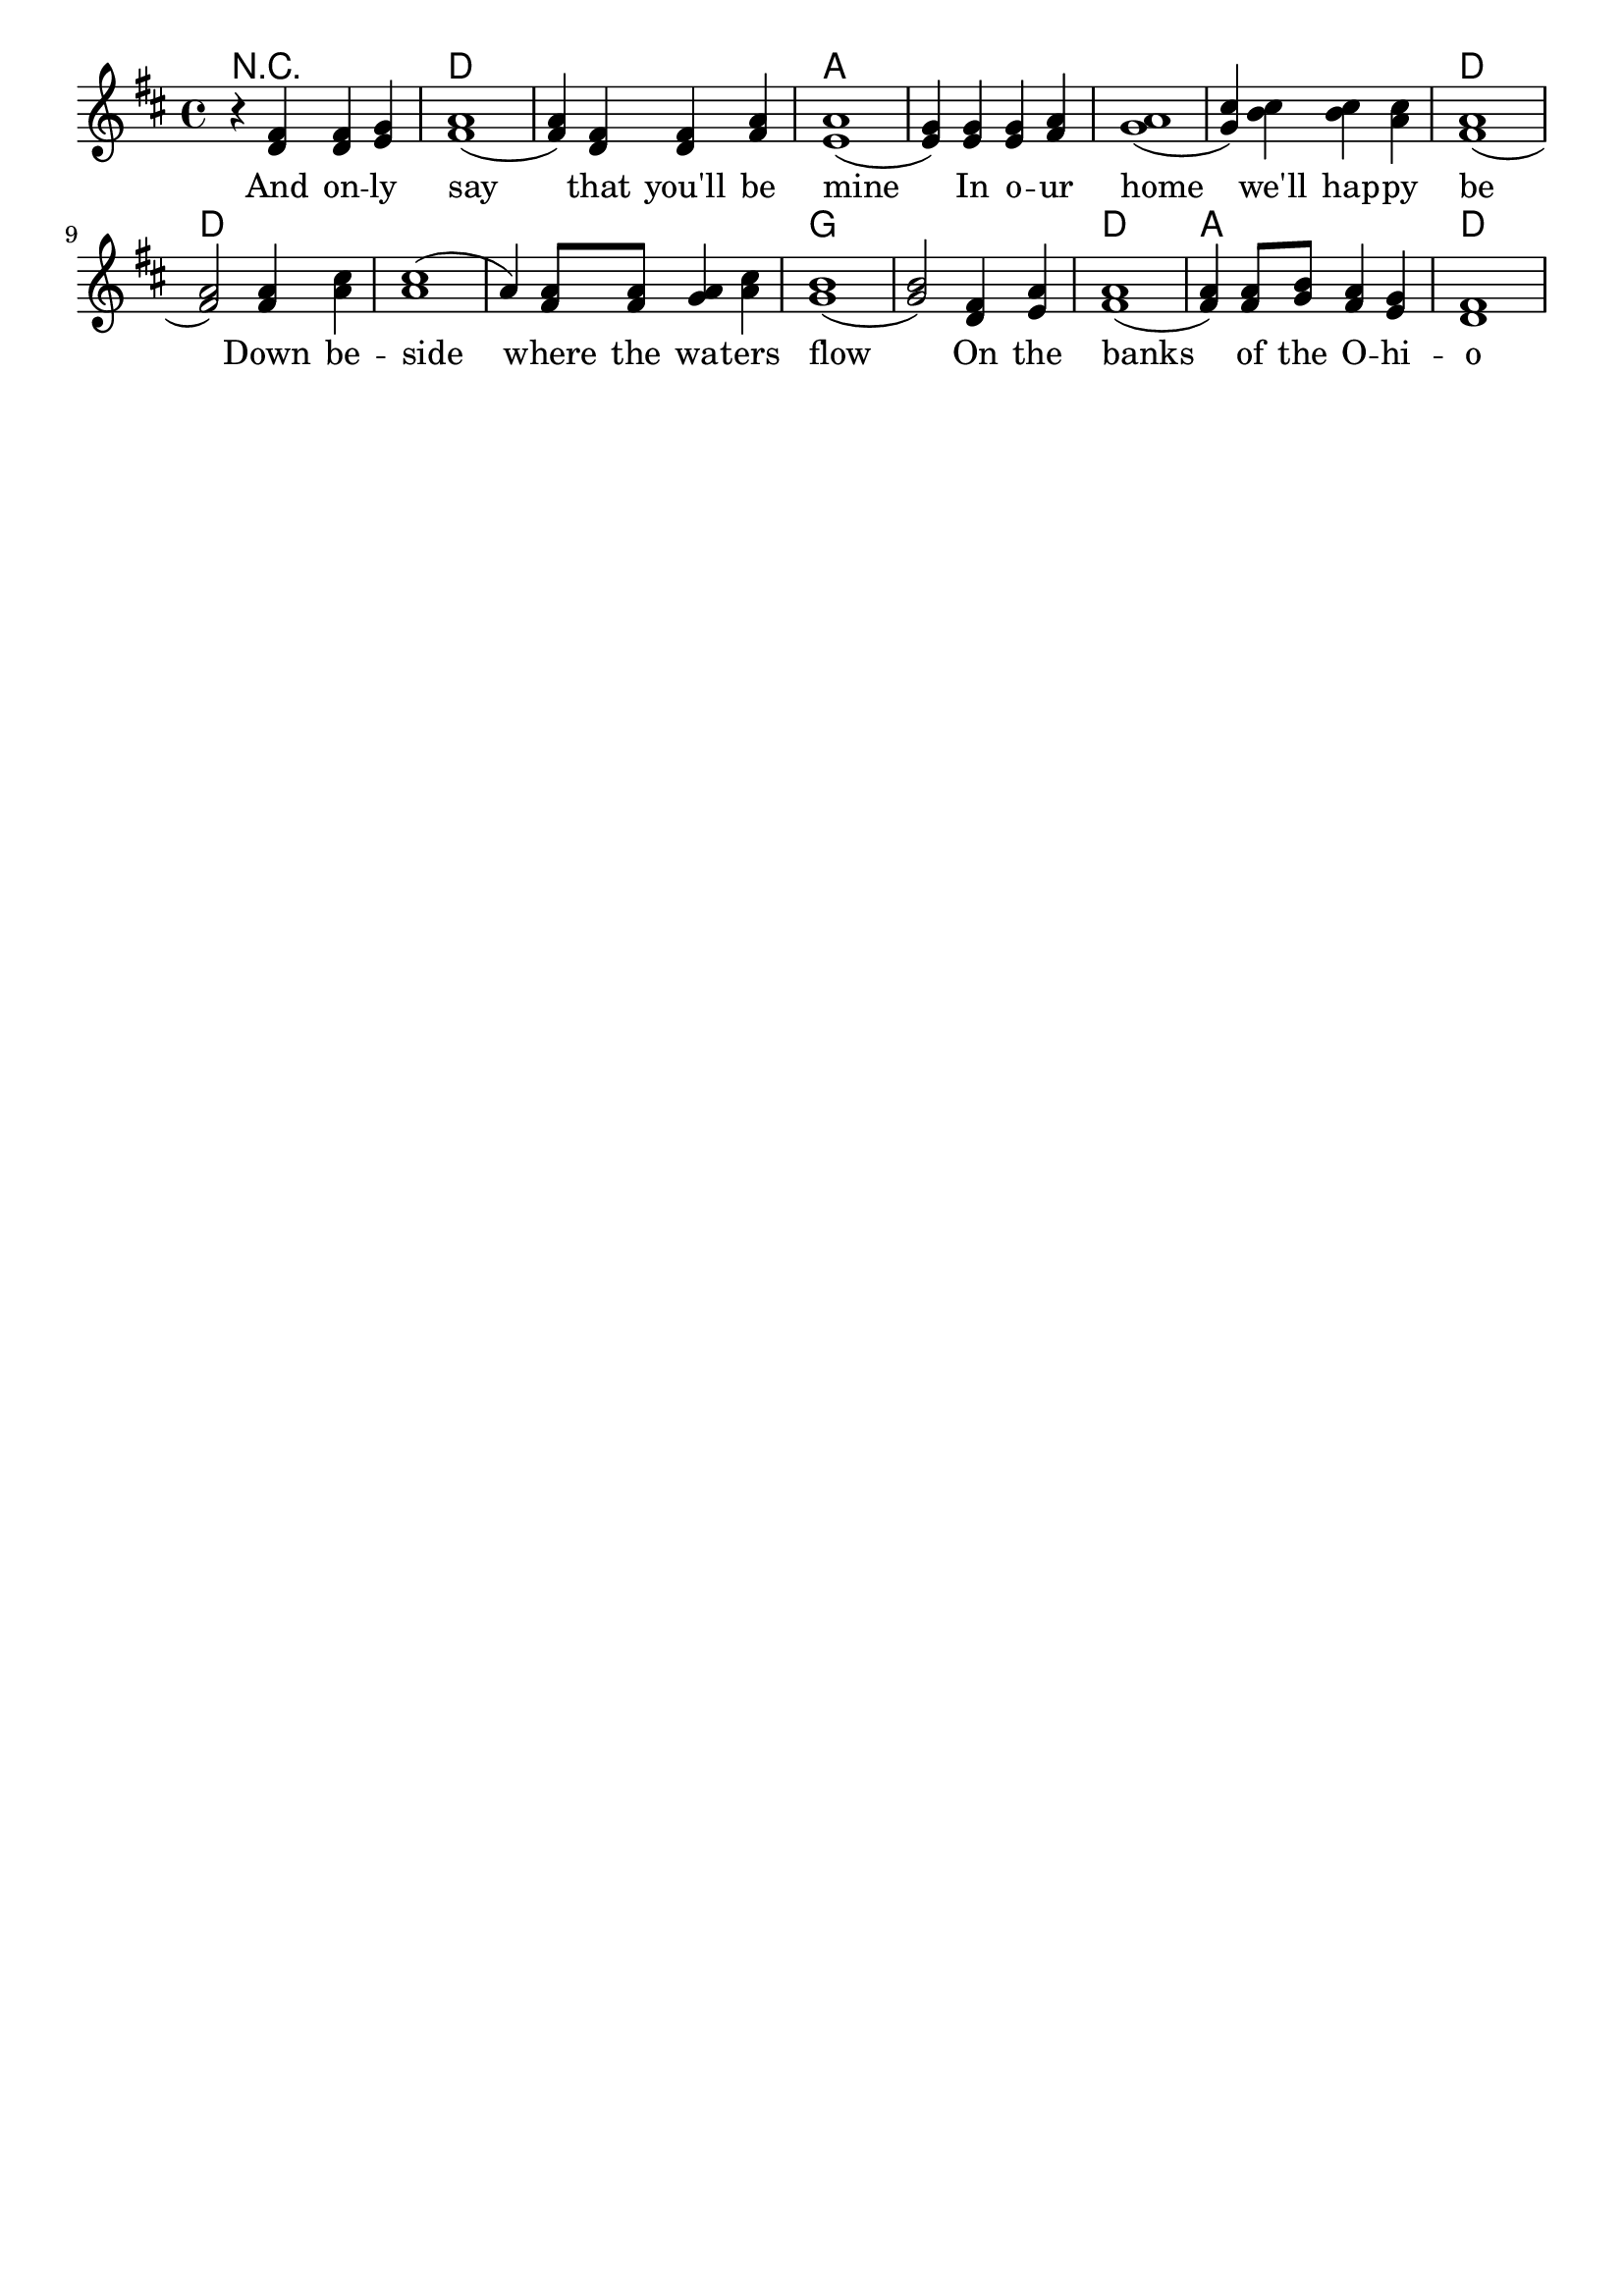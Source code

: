 % vim:ts=4:

\version "2.12.2"

\header {
		tagline = ""
}

\score {
	{
	\new StaffGroup
	<<
			<<

			\new ChordNames {
				\set chordChanges = ##t
				\chordmode { r1 d1 d a a a a d d d d g g d a d}
			}

			\new Staff = "Lead" {

		 		\relative c' {
				\new Voice = "Lead" {
					\key d \major
					\time 4/4
					r4 <d fis> <d fis> <e g>
					<fis a>1
					(<fis a>4) <d fis> <d fis> <fis a>
					<e a>1
					(<e g>4) <e g> <e g> <fis a>
					<g a>1
					(<g cis>4) <b cis> <b cis> <a cis>
					<fis a>1
					(<fis a>2) <fis a>4 <a cis>
					<a cis>1
					(a4) <fis a>8 <fis a> <g a>4 <a cis>
					<g b>1
					(<g b>2) <d fis>4 <e a>
					<fis a>1
					(<fis a>4) <fis a>8 <g b> <fis a>4 <e g>
					<d fis>1
				}
				}
			}

			\new Lyrics \lyricsto "Lead" {
					And on -- ly say that you'll be mine
					In o -- ur home we'll hap -- py be
					Down be -- side where the wa -- ters flow
					On the banks of the O -- hi -- o
			}
			>>

	>>
	}

	\layout {
		indent = 0\cm

		\context {
			\Lyrics
			\override LyricSpace #'minimum-distance = #1.0
		}

	}

	\midi {
			\context {
					\Score
					tempoWholesPerMinute = #(ly:make-moment 72 2)
			}
	}

}


